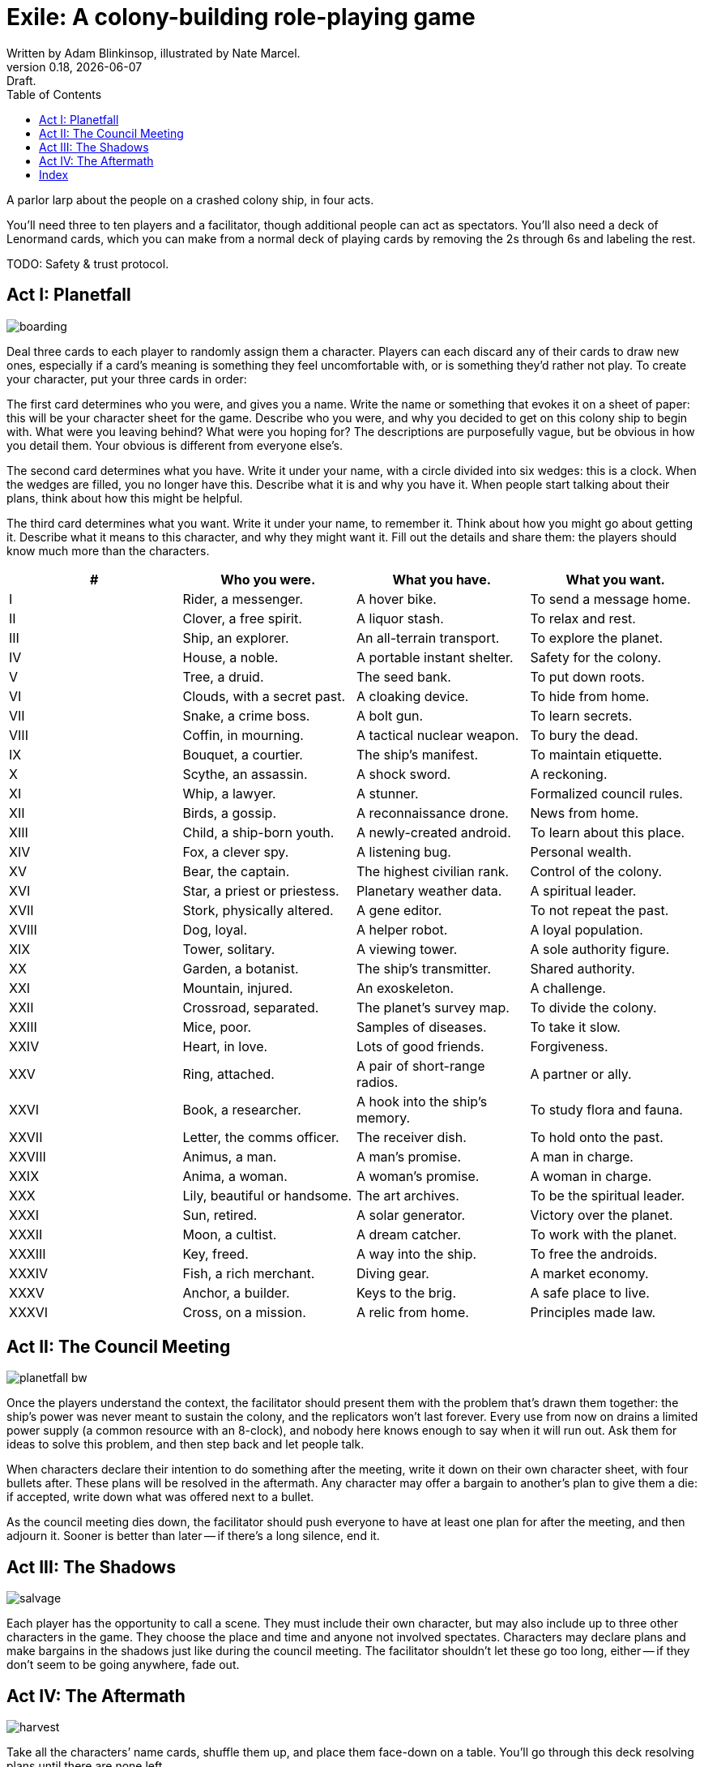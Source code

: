 = Exile: A colony-building role-playing game
Written by Adam Blinkinsop, illustrated by Nate Marcel.
v0.18, {localdate}: Draft.
:doctype: book
:toc:

A parlor larp about the people on a crashed colony ship, in four acts.

You’ll need three to ten players and a facilitator, though additional people
can act as spectators. You’ll also need a deck of Lenormand cards, which you
can make from a normal deck of playing cards by removing the 2s through 6s and
labeling the rest.

TODO: Safety & trust protocol.

== Act I: Planetfall
image::img/boarding.png[]

Deal three cards to each player to randomly assign them a character. Players
can each discard any of their cards to draw new ones, especially if a card’s
meaning is something they feel uncomfortable with, or is something they’d
rather not play. To create your character, put your three cards in order:

The first card determines who you were, and gives you a name. Write the name or
something that evokes it on a sheet of paper: this will be your character sheet
for the game. Describe who you were, and why you decided to get on this colony
ship to begin with. What were you leaving behind? What were you hoping for? The
descriptions are purposefully vague, but be obvious in how you detail them.
Your obvious is different from everyone else’s.

The second card determines what you have. Write it under your name, with a
circle divided into six wedges: this is a clock. When the wedges are filled,
you no longer have this. Describe what it is and why you have it. When people
start talking about their plans, think about how this might be helpful.

The third card determines what you want. Write it under your name, to remember
it. Think about how you might go about getting it. Describe what it means to
this character, and why they might want it. Fill out the details and share
them: the players should know much more than the characters.

|===
|# |Who you were. |What you have. |What you want.

|I
|Rider, a messenger.
|A hover bike.
|To send a message home.

|II
|Clover, a free spirit.
|A liquor stash.
|To relax and rest.

|III
|Ship, an explorer.
|An all-terrain transport.
|To explore the planet.

|IV
|House, a noble.
|A portable instant shelter.
|Safety for the colony.

|V
|Tree, a druid.
|The seed bank.
|To put down roots.

|VI
|Clouds, with a secret past.
|A cloaking device.
|To hide from home.

|VII
|Snake, a crime boss.
|A bolt gun.
|To learn secrets.

|VIII
|Coffin, in mourning.
|A tactical nuclear weapon.
|To bury the dead.

|IX
|Bouquet, a courtier.
|The ship’s manifest.
|To maintain etiquette.

|X
|Scythe, an assassin.
|A shock sword.
|A reckoning.

|XI
|Whip, a lawyer.
|A stunner.
|Formalized council rules.

|XII
|Birds, a gossip.
|A reconnaissance drone.
|News from home.

|XIII
|Child, a ship-born youth.
|A newly-created android.
|To learn about this place.

|XIV
|Fox, a clever spy.
|A listening bug.
|Personal wealth.

|XV
|Bear, the captain.
|The highest civilian rank.
|Control of the colony.

|XVI
|Star, a priest or priestess.
|Planetary weather data.
|A spiritual leader.

|XVII
|Stork, physically altered.
|A gene editor.
|To not repeat the past.

|XVIII
|Dog, loyal.
|A helper robot.
|A loyal population.

|XIX
|Tower, solitary.
|A viewing tower.
|A sole authority figure.

|XX
|Garden, a botanist.
|The ship’s transmitter.
|Shared authority.

|XXI
|Mountain, injured.
|An exoskeleton.
|A challenge.

|XXII
|Crossroad, separated.
|The planet’s survey map.
|To divide the colony.

|XXIII
|Mice, poor.
|Samples of diseases.
|To take it slow.

|XXIV
|Heart, in love.
|Lots of good friends.
|Forgiveness.

|XXV
|Ring, attached.
|A pair of short-range radios. 
|A partner or ally.

|XXVI
|Book, a researcher.
|A hook into the ship’s memory.
|To study flora and fauna.

|XXVII
|Letter, the comms officer.
|The receiver dish.
|To hold onto the past.

|XXVIII
|Animus, a man.
|A man’s promise.
|A man in charge.

|XXIX
|Anima, a woman.
|A woman’s promise.
|A woman in charge.

|XXX
|Lily, beautiful or handsome.
|The art archives.
|To be the spiritual leader.

|XXXI
|Sun, retired.
|A solar generator.
|Victory over the planet.

|XXXII
|Moon, a cultist.
|A dream catcher.
|To work with the planet.

|XXXIII
|Key, freed.
|A way into the ship.
|To free the androids.

|XXXIV
|Fish, a rich merchant.
|Diving gear.
|A market economy.

|XXXV
|Anchor, a builder.
|Keys to the brig.
|A safe place to live.

|XXXVI
|Cross, on a mission.
|A relic from home.
|Principles made law.
|===

== Act II: The Council Meeting
image::img/planetfall-bw.png[]

Once the players understand the context, the facilitator should present them
with the problem that’s drawn them together: the ship’s power was never meant
to sustain the colony, and the replicators won’t last forever. Every use from
now on drains a limited power supply (a common resource with an 8-clock), and
nobody here knows enough to say when it will run out.  Ask them for ideas to
solve this problem, and then step back and let people talk.

When characters declare their intention to do something after the meeting,
write it down on their own character sheet, with four bullets after. These
plans will be resolved in the aftermath. Any character may offer a bargain to
another’s plan to give them a die: if accepted, write down what was offered
next to a bullet.

As the council meeting dies down, the facilitator should push everyone to have
at least one plan for after the meeting, and then adjourn it.  Sooner is better
than later -- if there’s a long silence, end it.

== Act III: The Shadows
image::img/salvage.png[]

Each player has the opportunity to call a scene. They must include their own
character, but may also include up to three other characters in the game. They
choose the place and time and anyone not involved spectates. Characters may
declare plans and make bargains in the shadows just like during the council
meeting. The facilitator shouldn’t let these go too long, either -- if they
don’t seem to be going anywhere, fade out.

== Act IV: The Aftermath
image::img/harvest.png[]

Take all the characters’ name cards, shuffle them up, and place them face-down
on a table. You’ll go through this deck resolving plans until there are none
left.

Draw the top character and ask their player to choose one of their plans to
resolve. As facilitator, you may make one last devil’s bargain to that player,
which is far less constrained than the ones made by characters. It still only
grants one die. The player rolls a six-sided die for each offer accepted and
looks for the highest number rolled to determine success:

On a 1-3, the plan fails. On a 4-5, it succeeds at a cost. On a 6, it succeeds.

The lowest number determines the cost to each bargained resource -- each player
should tick down resources they supplied to that plan. Write down the results
of these plans as they’re resolved. If that character has more plans to
resolve, shuffle them back into the deck. Otherwise, pull them out.

If you want to play another session, deal out new characters to any who need
one. Act I shifts slightly to figuring out what the colony looks like after
these things happen.

[bibliography]
.Games
- Adam Koebel, Sage LaTorra. _Dungeon World_. 2012.
- D. Vincent Baker. _Apocalypse World_. 2010.
- D. Vincent Baker. _Dogs in the Vineyard_. 2004.
- John Harper, _Blades in the Dark_. 2017.
- John Harper, _Lady Blackbird_. 2011.
- Junichi Inoue. _Tenra Bansho Zero_. 2000.
- Leonard Balsera, Brian Engard, Jeremy Keller, Ryan Macklin, Mike Olson. _Fate Core_. 2014.
- Luke Crane. _Burning Wheel_. 2002.
- Morgan Jarl & Petter Karlsson, _When Our Destinies Meet_, 2012.

[index]
== Index

